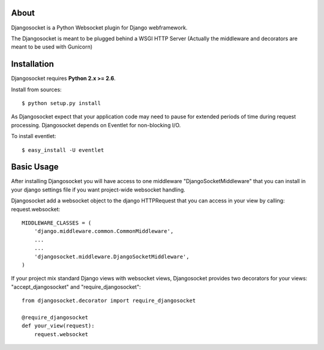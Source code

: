 About
-----

Djangosocket is a Python Websocket plugin for Django webframework.

The Djangosocket is meant to be plugged behind a WSGI HTTP Server (Actually
the middleware and decorators are meant to be used with Gunicorn)


Installation
------------

Djangosocket requires **Python 2.x >= 2.6**.

Install from sources::

  $ python setup.py install

As Djangosocket expect that your application code may need to pause for extended
periods of time during request processing. Djangosocket depends on Eventlet for
non-blocking I/O.

To install eventlet::

    $ easy_install -U eventlet


Basic Usage
-----------

After installing Djangosocket you will have access to one middleware "DjangoSocketMiddleware" 
that you can install in your django settings file if you want project-wide websocket
handling.

Djangosocket add a websocket object to the django HTTPRequest that you can access in your view
by calling: request.websocket::
    
    MIDDLEWARE_CLASSES = (
        'django.middleware.common.CommonMiddleware',
        ...
        ...
        'djangosocket.middleware.DjangoSocketMiddleware',
    )

If your project mix standard Django views with websocket views, Djangosocket provides
two decorators for your views: "accept_djangosocket" and "require_djangosocket"::

    from djangosocket.decorator import require_djangosocket

    @require_djangosocket
    def your_view(request):
        request.websocket